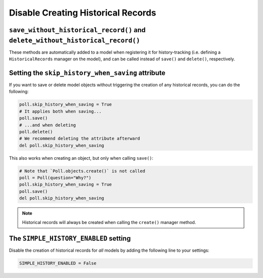 Disable Creating Historical Records
===================================

``save_without_historical_record()`` and ``delete_without_historical_record()``
-------------------------------------------------------------------------------

These methods are automatically added to a model when registering it for history-tracking
(i.e. defining a ``HistoricalRecords``  manager on the model),
and can be called instead of ``save()`` and ``delete()``, respectively.

Setting the ``skip_history_when_saving`` attribute
--------------------------------------------------

If you want to save or delete model objects without triggering the creation of any
historical records, you can do the following:

.. code-block:: python

    poll.skip_history_when_saving = True
    # It applies both when saving...
    poll.save()
    # ...and when deleting
    poll.delete()
    # We recommend deleting the attribute afterward
    del poll.skip_history_when_saving

This also works when creating an object, but only when calling ``save()``:

.. code-block:: python

    # Note that `Poll.objects.create()` is not called
    poll = Poll(question="Why?")
    poll.skip_history_when_saving = True
    poll.save()
    del poll.skip_history_when_saving

.. note::
    Historical records will always be created when calling the ``create()`` manager method.

The ``SIMPLE_HISTORY_ENABLED`` setting
--------------------------------------

Disable the creation of historical records for *all* models
by adding the following line to your settings:

.. code-block:: python

    SIMPLE_HISTORY_ENABLED = False
